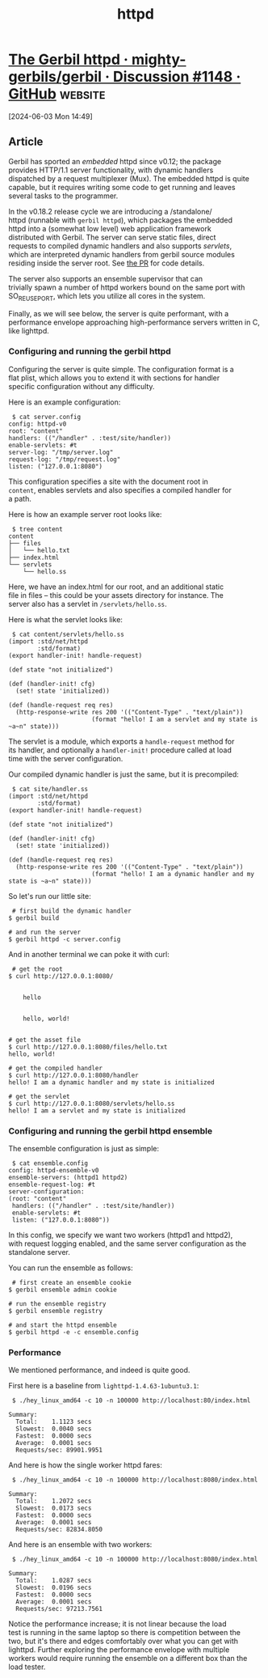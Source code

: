 :PROPERTIES:
:ID:       B4252815-C73B-4F68-9A77-DB6FF5CA0F13
:END:
#+title: httpd

* [[https://github.com/mighty-gerbils/gerbil/discussions/1148][The Gerbil httpd · mighty-gerbils/gerbil · Discussion #1148 · GitHub]] :website:

[2024-06-03 Mon 14:49]

** Article

Gerbil has sported an /embedded/ httpd since v0.12; the package\\
provides HTTP/1.1 server functionality, with dynamic handlers\\
dispatched by a request multiplexer (Mux). The embedded httpd is quite\\
capable, but it requires writing some code to get running and leaves\\
several tasks to the programmer.

In the v0.18.2 release cycle we are introducing a /standalone/\\
httpd (runnable with =gerbil httpd=), which packages the embedded\\
httpd into a (somewhat low level) web application framework\\
distributed with Gerbil. The server can serve static files, direct\\
requests to compiled dynamic handlers and also supports /servlets/,\\
which are interpreted dynamic handlers from gerbil source modules\\
residing inside the server root. See [[https://github.com/mighty-gerbils/gerbil/pull/1141][the PR]] for code details.

The server also supports an ensemble supervisor that can\\
trivially spawn a number of httpd workers bound on the same port with\\
SO_REUSEPORT, which lets you utilize all cores in the system.

Finally, as we will see below, the server is quite performant, with a\\
performance envelope approaching high-performance servers written in C,\\
like lighttpd.

*** Configuring and running the gerbil httpd

Configuring the server is quite simple. The configuration format is a\\
flat plist, which allows you to extend it with sections for handler\\
specific configuration without any difficulty.

Here is an example configuration:

#+begin_src notranslate
 $ cat server.config
config: httpd-v0
root: "content"
handlers: (("/handler" . :test/site/handler))
enable-servlets: #t
server-log: "/tmp/server.log"
request-log: "/tmp/request.log"
listen: ("127.0.0.1:8080")
#+end_src

This configuration specifies a site with the document root in\\
=content=, enables servlets and also specifies a compiled handler for\\
a path.

Here is how an example server root looks like:

#+begin_src notranslate
 $ tree content
content
├── files
│   └── hello.txt
├── index.html
└── servlets
    └── hello.ss
#+end_src

Here, we have an index.html for our root, and an additional static\\
file in files -- this could be your assets directory for instance. The\\
server also has a servlet in =/servlets/hello.ss=.

Here is what the servlet looks like:

#+begin_src notranslate
 $ cat content/servlets/hello.ss
(import :std/net/httpd
        :std/format)
(export handler-init! handle-request)

(def state "not initialized")

(def (handler-init! cfg)
  (set! state 'initialized))

(def (handle-request req res)
  (http-response-write res 200 '(("Content-Type" . "text/plain"))
                       (format "hello! I am a servlet and my state is ~a~n" state)))
#+end_src

The servlet is a module, which exports a =handle-request= method for\\
its handler, and optionally a =handler-init!= procedure called at load\\
time with the server configuration.

Our compiled dynamic handler is just the same, but it is precompiled:

#+begin_src notranslate
 $ cat site/handler.ss
(import :std/net/httpd
        :std/format)
(export handler-init! handle-request)

(def state "not initialized")

(def (handler-init! cfg)
  (set! state 'initialized))

(def (handle-request req res)
  (http-response-write res 200 '(("Content-Type" . "text/plain"))
                       (format "hello! I am a dynamic handler and my state is ~a~n" state)))
#+end_src

So let's run our little site:

#+begin_src notranslate
 # first build the dynamic handler
$ gerbil build

# and run the server
$ gerbil httpd -c server.config
#+end_src

And in another terminal we can poke it with curl:

#+begin_src notranslate
 # get the root
$ curl http://127.0.0.1:8080/

  
    hello
  
  
    hello, world!
  

# get the asset file
$ curl http://127.0.0.1:8080/files/hello.txt
hello, world!

# get the compiled handler
$ curl http://127.0.0.1:8080/handler
hello! I am a dynamic handler and my state is initialized

# get the servlet
$ curl http://127.0.0.1:8080/servlets/hello.ss
hello! I am a servlet and my state is initialized
#+end_src

*** Configuring and running the gerbil httpd ensemble

The ensemble configuration is just as simple:

#+begin_src notranslate
 $ cat ensemble.config
config: httpd-ensemble-v0
ensemble-servers: (httpd1 httpd2)
ensemble-request-log: #t
server-configuration:
(root: "content"
 handlers: (("/handler" . :test/site/handler))
 enable-servlets: #t
 listen: ("127.0.0.1:8080"))
#+end_src

In this config, we specify we want two workers (httpd1 and httpd2),\\
with request logging enabled, and the same server configuration as the\\
standalone server.

You can run the ensemble as follows:

#+begin_src notranslate
 # first create an ensemble cookie
$ gerbil ensemble admin cookie

# run the ensemble registry
$ gerbil ensemble registry

# and start the httpd ensemble
$ gerbil httpd -e -c ensemble.config
#+end_src

*** Performance

We mentioned performance, and indeed is quite good.

First here is a baseline from =lighttpd-1.4.63-1ubuntu3.1=:

#+begin_src notranslate
 $ ./hey_linux_amd64 -c 10 -n 100000 http://localhost:80/index.html

Summary:
  Total:    1.1123 secs
  Slowest:  0.0040 secs
  Fastest:  0.0000 secs
  Average:  0.0001 secs
  Requests/sec: 89901.9951
#+end_src

And here is how the single worker httpd fares:

#+begin_src notranslate
 $ ./hey_linux_amd64 -c 10 -n 100000 http://localhost:8080/index.html

Summary:
  Total:    1.2072 secs
  Slowest:  0.0173 secs
  Fastest:  0.0000 secs
  Average:  0.0001 secs
  Requests/sec: 82834.8050
#+end_src

And here is an ensemble with two workers:

#+begin_src notranslate
 $ ./hey_linux_amd64 -c 10 -n 100000 http://localhost:8080/index.html

Summary:
  Total:    1.0287 secs
  Slowest:  0.0196 secs
  Fastest:  0.0000 secs
  Average:  0.0001 secs
  Requests/sec: 97213.7561
#+end_src

Notice the performance increase; it is not linear because the load\\
test is running in the same laptop so there is competition between the\\
two, but it's there and edges comfortably over what you can get with\\
lighttpd. Further exploring the performance envelope with multiple\\
workers would require running the ensemble on a different box than the\\
load tester.

